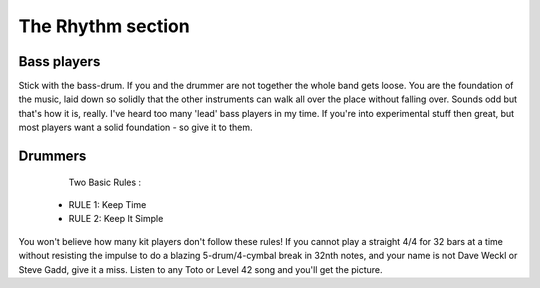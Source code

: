 The Rhythm section
******************

Bass players
############

Stick with the bass-drum. If you and the drummer are not together the whole band gets loose. You are the foundation of the music, laid down so solidly that the other instruments can walk all over the place without falling over. Sounds odd but that's how it is, really.
I've heard too many 'lead' bass players in my time. If you're into experimental stuff then great, but most players want a solid foundation - so give it to them.

Drummers
########

..

	Two Basic Rules :

    * RULE 1: Keep Time
    * RULE 2: Keep It Simple

You won't believe how many kit players don't follow these rules! If you cannot play a straight 4/4 for 32 bars at a time without resisting the impulse to do a blazing 5-drum/4-cymbal break in 32nth notes, and your name is not Dave Weckl or Steve Gadd, give it a miss. Listen to any Toto or Level 42 song and you'll get the picture.
